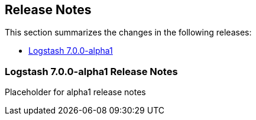 [[releasenotes]]
== Release Notes

This section summarizes the changes in the following releases:

* <<logstash-7-0-0-alpha1,Logstash 7.0.0-alpha1>>

[[logstash-7-0-0-alpha1]]
=== Logstash 7.0.0-alpha1 Release Notes

Placeholder for alpha1 release notes
